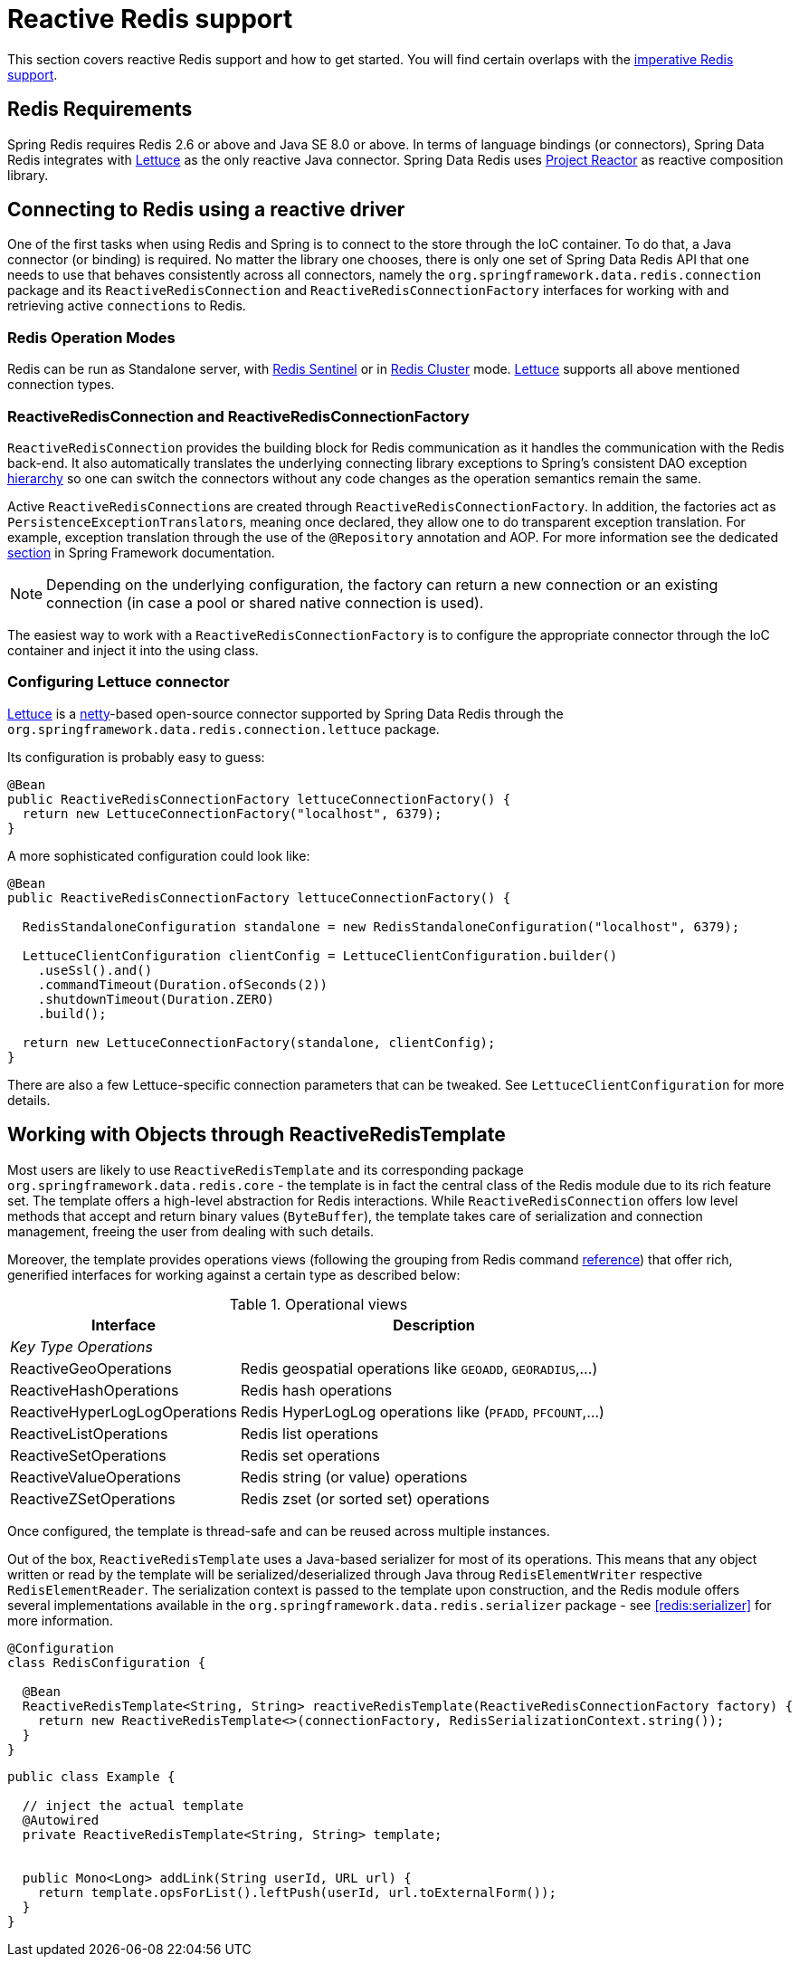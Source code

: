 [[redis:reactive]]
= Reactive Redis support
:referenceDir: .

This section covers reactive Redis support and how to get started. You will find certain overlaps with the <<redis,imperative Redis support>>.

[[redis:reactive:requirements]]
== Redis Requirements

Spring Redis requires Redis 2.6 or above and Java SE 8.0 or above. In terms of language bindings (or connectors), Spring Data Redis integrates with http://github.com/lettuce-io/lettuce-core[Lettuce] as the only reactive Java connector. Spring Data Redis uses https://projectreactor.io/[Project Reactor] as reactive composition library.

[[redis:reactive:connectors]]
== Connecting to Redis using a reactive driver

One of the first tasks when using Redis and Spring is to connect to the store through the IoC container. To do that, a Java connector (or binding) is required. No matter the library one chooses, there is only one set of Spring Data Redis API that one needs to use that behaves consistently across all connectors, namely the `org.springframework.data.redis.connection` package and its `ReactiveRedisConnection` and `ReactiveRedisConnectionFactory` interfaces for working with and retrieving active `connections` to Redis.

[[redis:reactive:connectors:operation-modes]]
=== Redis Operation Modes

Redis can be run as Standalone server, with <<redis:sentinel,Redis Sentinel>> or in <<cluster,Redis Cluster>> mode.
http://github.com/lettuce-io/lettuce-core[Lettuce] supports all above mentioned connection types.

[[redis:reactive:connectors:connection]]
=== ReactiveRedisConnection and ReactiveRedisConnectionFactory

`ReactiveRedisConnection` provides the building block for Redis communication as it handles the communication with the Redis back-end. It also automatically translates the underlying connecting library exceptions to Spring's consistent DAO exception http://docs.spring.io/spring/docs/{springVersion}/spring-framework-reference/data-access.html#dao-exceptions[hierarchy] so one can switch the connectors without any code changes as the operation semantics remain the same.

Active ``ReactiveRedisConnection``s are created through `ReactiveRedisConnectionFactory`. In addition, the factories act as ``PersistenceExceptionTranslator``s, meaning once declared, they allow one to do transparent exception translation. For example, exception translation through the use of the `@Repository` annotation and AOP. For more information see the dedicated http://docs.spring.io/spring/docs/{springVersion}/spring-framework-reference/data-access.html#orm-exception-translation[section] in Spring Framework documentation.

NOTE: Depending on the underlying configuration, the factory can return a new connection or an existing connection (in case a pool or shared native connection is used).

The easiest way to work with a `ReactiveRedisConnectionFactory` is to configure the appropriate connector through the IoC container and inject it into the using class.

[[redis:reactive:connectors:lettuce]]
=== Configuring Lettuce connector

https://github.com/lettuce-io/lettuce-core[Lettuce] is a http://netty.io/[netty]-based open-source connector supported by Spring Data Redis through the `org.springframework.data.redis.connection.lettuce` package.

Its configuration is probably easy to guess:

[source,java]
----
@Bean
public ReactiveRedisConnectionFactory lettuceConnectionFactory() {
  return new LettuceConnectionFactory("localhost", 6379);
}
----

A more sophisticated configuration could look like:

[source,java]
----
@Bean
public ReactiveRedisConnectionFactory lettuceConnectionFactory() {

  RedisStandaloneConfiguration standalone = new RedisStandaloneConfiguration("localhost", 6379);

  LettuceClientConfiguration clientConfig = LettuceClientConfiguration.builder()
    .useSsl().and()
    .commandTimeout(Duration.ofSeconds(2))
    .shutdownTimeout(Duration.ZERO)
    .build();

  return new LettuceConnectionFactory(standalone, clientConfig);
}
----

There are also a few Lettuce-specific connection parameters that can be tweaked. See `LettuceClientConfiguration` for more details.

[[redis:reactive:template]]
== Working with Objects through ReactiveRedisTemplate

Most users are likely to use `ReactiveRedisTemplate` and its corresponding package `org.springframework.data.redis.core` - the template is in fact the central class of the Redis module due to its rich feature set. The template offers a high-level abstraction for Redis interactions. While `ReactiveRedisConnection` offers low level methods that accept and return binary values (`ByteBuffer`), the template takes care of serialization and connection management, freeing the user from dealing with such details.

Moreover, the template provides operations views (following the grouping from Redis command http://redis.io/commands[reference]) that offer rich, generified interfaces for working against a certain type as described below:

.Operational views
[width="80%",cols="<1,<2",options="header"]
|====
|Interface
|Description

2+^|_Key Type Operations_

|ReactiveGeoOperations
|Redis geospatial operations like `GEOADD`, `GEORADIUS`,...)

|ReactiveHashOperations
|Redis hash operations

|ReactiveHyperLogLogOperations
|Redis HyperLogLog operations like (`PFADD`, `PFCOUNT`,...)

|ReactiveListOperations
|Redis list operations

|ReactiveSetOperations
|Redis set operations

|ReactiveValueOperations
|Redis string (or value) operations

|ReactiveZSetOperations
|Redis zset (or sorted set) operations
|====

Once configured, the template is thread-safe and can be reused across multiple instances.

Out of the box, `ReactiveRedisTemplate` uses a Java-based serializer for most of its operations. This means that any object written or read by the template will be serialized/deserialized through Java throug `RedisElementWriter` respective `RedisElementReader`. The serialization context is passed to the template upon construction, and the Redis module offers several implementations available in the `org.springframework.data.redis.serializer` package - see <<redis:serializer>> for more information.

[source,java]
----
@Configuration
class RedisConfiguration {

  @Bean
  ReactiveRedisTemplate<String, String> reactiveRedisTemplate(ReactiveRedisConnectionFactory factory) {
    return new ReactiveRedisTemplate<>(connectionFactory, RedisSerializationContext.string());
  }
}
----

[source,java]
----
public class Example {

  // inject the actual template
  @Autowired
  private ReactiveRedisTemplate<String, String> template;


  public Mono<Long> addLink(String userId, URL url) {
    return template.opsForList().leftPush(userId, url.toExternalForm());
  }
}
----


